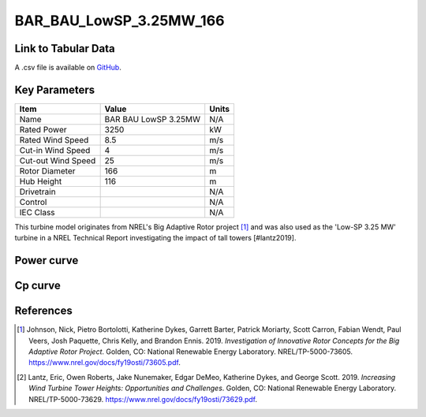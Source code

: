 BAR_BAU_LowSP_3.25MW_166
========================

====================
Link to Tabular Data
====================

A .csv file is available on `GitHub <https://github.com/NREL/turbine-models/blob/master/Onshore/BAR_BAU_LowSP_3.25MW_166.csv>`_.

==============
Key Parameters
==============

+------------------------+-------------------------+----------------+
| Item                   | Value                   | Units          |
+========================+=========================+================+
| Name                   | BAR BAU LowSP 3.25MW    | N/A            |
+------------------------+-------------------------+----------------+
| Rated Power            | 3250                    | kW             |
+------------------------+-------------------------+----------------+
| Rated Wind Speed       | 8.5                     | m/s            |
+------------------------+-------------------------+----------------+
| Cut-in Wind Speed      | 4                       | m/s            |
+------------------------+-------------------------+----------------+
| Cut-out Wind Speed     | 25                      | m/s            |
+------------------------+-------------------------+----------------+
| Rotor Diameter         | 166                     | m              |
+------------------------+-------------------------+----------------+
| Hub Height             | 116                     | m              |
+------------------------+-------------------------+----------------+
| Drivetrain             |                         | N/A            |
+------------------------+-------------------------+----------------+
| Control                |                         | N/A            |
+------------------------+-------------------------+----------------+
| IEC Class              |                         | N/A            |
+------------------------+-------------------------+----------------+

This turbine model originates from NREL's Big Adaptive Rotor project [#johnson2019]_ and was also 
used as the 'Low-SP 3.25 MW' turbine in a NREL Technical Report investigating the impact of tall towers [#lantz2019].

===========
Power curve
===========

.. image:: \\images\\BAR_BAU_LowSP_3.25MW_166_Power.png
  :width: 800

========
Cp curve
========

.. image:: \\images\\BAR_BAU_LowSP_3.25MW_166_Cp.png
  :width: 800

==========
References
==========

.. [#johnson2019]  Johnson, Nick, Pietro Bortolotti, Katherine Dykes, Garrett Barter, Patrick Moriarty, Scott Carron, Fabian Wendt, Paul Veers, Josh Paquette, Chris 
    Kelly, and Brandon Ennis. 2019. *Investigation of Innovative Rotor Concepts for the Big Adaptive Rotor Project*. Golden, CO: National Renewable Energy Laboratory. NREL/TP-5000-73605. https://www.nrel.gov/docs/fy19osti/73605.pdf.


.. [#lantz2019]  Lantz, Eric, Owen Roberts, Jake Nunemaker, Edgar DeMeo, Katherine Dykes, and George Scott. 
    2019. *Increasing Wind Turbine Tower Heights: Opportunities and Challenges*. Golden, CO: National Renewable Energy Laboratory. 
    NREL/TP-5000-73629. https://www.nrel.gov/docs/fy19osti/73629.pdf.
